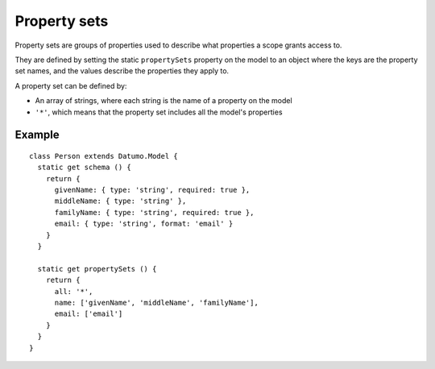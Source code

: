 Property sets
=============

Property sets are groups of properties used to describe what properties a scope
grants access to.

They are defined by setting the static ``propertySets`` property on the model to
an object where the keys are the property set names, and the values describe the
properties they apply to.

A property set can be defined by:

- An array of strings, where each string is the name of a property on the model
- ``'*'``, which means that the property set includes all the model's properties

Example
-------

::

  class Person extends Datumo.Model {
    static get schema () {
      return {
        givenName: { type: 'string', required: true },
        middleName: { type: 'string' },
        familyName: { type: 'string', required: true },
        email: { type: 'string', format: 'email' }
      }
    }

    static get propertySets () {
      return {
        all: '*',
        name: ['givenName', 'middleName', 'familyName'],
        email: ['email']
      }
    }
  }
